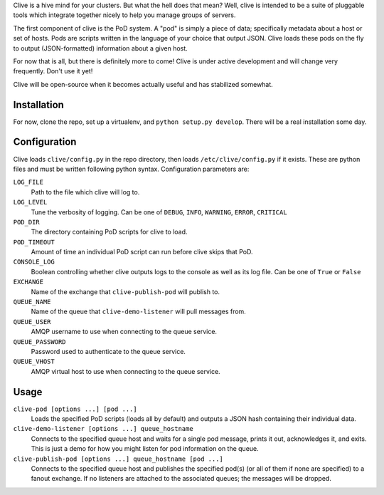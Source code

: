 Clive is a hive mind for your clusters. But what the hell does that
mean? Well, clive is intended to be a suite of pluggable tools which
integrate together nicely to help you manage groups of servers.

The first component of clive is the PoD system. A "pod" is simply a
piece of data; specifically metadata about a host or set of
hosts. Pods are scripts written in the language of your choice that
output JSON. Clive loads these pods on the fly to output
(JSON-formatted) information about a given host.

For now that is all, but there is definitely more to come! Clive is
under active development and will change very frequently. Don't use it
yet!

Clive will be open-source when it becomes actually useful and has
stabilized somewhat.

Installation
============
For now, clone the repo, set up a virtualenv, and ``python setup.py
develop``. There will be a real installation some day.

Configuration
=============
Clive loads ``clive/config.py`` in the repo directory, then loads
``/etc/clive/config.py`` if it exists. These are python files and must
be written following python syntax. Configuration parameters are:

``LOG_FILE``
  Path to the file which clive will log to.

``LOG_LEVEL``
  Tune the verbosity of logging. Can be one of ``DEBUG``, ``INFO``,
  ``WARNING``, ``ERROR``, ``CRITICAL``

``POD_DIR``
  The directory containing PoD scripts for clive to load.

``POD_TIMEOUT``
  Amount of time an individual PoD script can run before clive skips
  that PoD.

``CONSOLE_LOG``
  Boolean controlling whether clive outputs logs to the console as
  well as its log file. Can be one of ``True`` or ``False``

``EXCHANGE``
  Name of the exchange that ``clive-publish-pod`` will publish to.

``QUEUE_NAME``
  Name of the queue that ``clive-demo-listener`` will pull messages
  from.

``QUEUE_USER``
  AMQP username to use when connecting to the queue service.

``QUEUE_PASSWORD``
  Password used to authenticate to the queue service.

``QUEUE_VHOST``
  AMQP virtual host to use when connecting to the queue service.

Usage
=====
``clive-pod [options ...] [pod ...]``
  Loads the specified PoD scripts (loads all by default) and outputs a
  JSON hash containing their individual data.

``clive-demo-listener [options ...] queue_hostname``
  Connects to the specified queue host and waits for a single pod
  message, prints it out, acknowledges it, and exits. This is just a
  demo for how you might listen for pod information on the queue.

``clive-publish-pod [options ...] queue_hostname [pod ...]``
  Connects to the specified queue host and publishes the specified
  pod(s) (or all of them if none are specified) to a fanout
  exchange. If no listeners are attached to the associated queues; the
  messages will be dropped.
